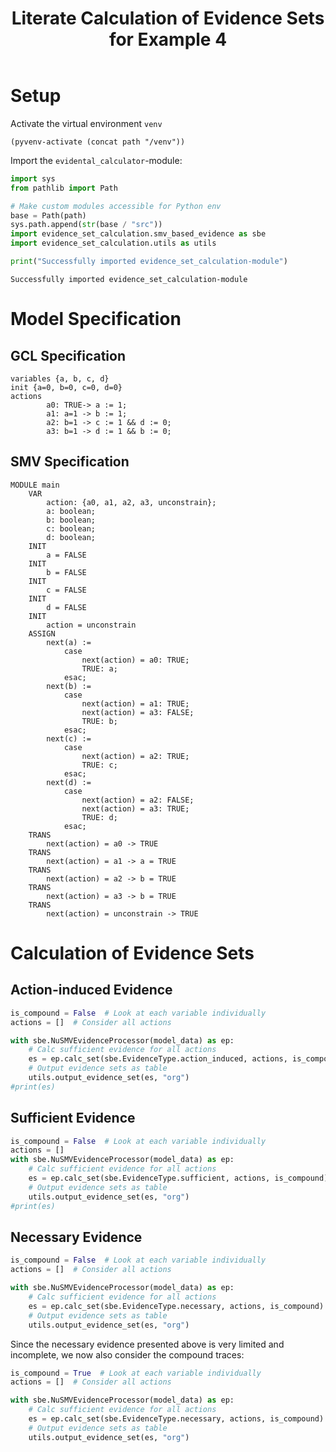 #+title: Literate Calculation of Evidence Sets for Example 4
#+PROPERTY: header-args :session ex-lst-4

* Setup
Activate the virtual environment =venv=
#+begin_src elisp :results silent :var path="../"
(pyvenv-activate (concat path "/venv"))
#+end_src

Import the =evidental_calculator=-module:
#+name: prep
#+begin_src python :results output :var path="../"
import sys
from pathlib import Path

# Make custom modules accessible for Python env
base = Path(path)
sys.path.append(str(base / "src"))
import evidence_set_calculation.smv_based_evidence as sbe
import evidence_set_calculation.utils as utils

print("Successfully imported evidence_set_calculation-module")
#+end_src

#+RESULTS: prep
: Successfully imported evidence_set_calculation-module

* Model Specification
** GCL Specification
#+name: ex-lst-4-gcl
#+begin_example
variables {a, b, c, d}
init {a=0, b=0, c=0, d=0}
actions
        a0: TRUE-> a := 1;
        a1: a=1 -> b := 1;
        a2: b=1 -> c := 1 && d := 0;
        a3: b=1 -> d := 1 && b := 0;
#+end_example

** SMV Specification
#+name: ex-lst-4-smv
#+begin_example
MODULE main
    VAR
        action: {a0, a1, a2, a3, unconstrain};
        a: boolean;
        b: boolean;
        c: boolean;
        d: boolean;
    INIT
        a = FALSE
    INIT
        b = FALSE
    INIT
        c = FALSE
    INIT
        d = FALSE
    INIT
        action = unconstrain
    ASSIGN
        next(a) :=
            case
                next(action) = a0: TRUE;
                TRUE: a;
            esac;
        next(b) :=
            case
                next(action) = a1: TRUE;
                next(action) = a3: FALSE;
                TRUE: b;
            esac;
        next(c) :=
            case
                next(action) = a2: TRUE;
                TRUE: c;
            esac;
        next(d) :=
            case
                next(action) = a2: FALSE;
                next(action) = a3: TRUE;
                TRUE: d;
            esac;
    TRANS
        next(action) = a0 -> TRUE
    TRANS
        next(action) = a1 -> a = TRUE
    TRANS
        next(action) = a2 -> b = TRUE
    TRANS
        next(action) = a3 -> b = TRUE
    TRANS
        next(action) = unconstrain -> TRUE
#+end_example

* Calculation of Evidence Sets
:PROPERTIES:
:header-args+: :results output table raw :var model_data=ex-lst-4-smv 
:END:
** Action-induced Evidence
#+begin_src python
is_compound = False  # Look at each variable individually
actions = []  # Consider all actions

with sbe.NuSMVEvidenceProcessor(model_data) as ep:
    # Calc sufficient evidence for all actions
    es = ep.calc_set(sbe.EvidenceType.action_induced, actions, is_compound)
    # Output evidence sets as table
    utils.output_evidence_set(es, "org")
#print(es)
#+end_src

#+RESULTS:
|-------------------------+-------------|
| Desc                    | Assignments |
|-------------------------+-------------|
| Evidence of a0          | {a: TRUE}   |
|-------------------------+-------------|
| Evidence of a1          | {b: TRUE}   |
|-------------------------+-------------|
| Evidence of a2          | {c: TRUE}   |
|-------------------------+-------------|
| Evidence of a3          | {d: TRUE}   |
|-------------------------+-------------|
| Evidence of unconstrain |             |
|-------------------------+-------------|


** Sufficient Evidence
#+begin_src python
is_compound = False  # Look at each variable individually
actions = []
with sbe.NuSMVEvidenceProcessor(model_data) as ep:
    # Calc sufficient evidence for all actions
    es = ep.calc_set(sbe.EvidenceType.sufficient, actions, is_compound)
    # Output evidence sets as table
    utils.output_evidence_set(es, "org")
#print(es)
#+end_src

#+RESULTS:
|-------------------------+-------------|
| Desc                    | Assignments |
|-------------------------+-------------|
| Evidence of a0          | {a: TRUE}   |
|                         | {b: TRUE}   |
|                         | {c: TRUE}   |
|                         | {d: TRUE}   |
|-------------------------+-------------|
| Evidence of a1          | {b: TRUE}   |
|                         | {c: TRUE}   |
|                         | {d: TRUE}   |
|-------------------------+-------------|
| Evidence of a2          | {c: TRUE}   |
|-------------------------+-------------|
| Evidence of a3          | {d: TRUE}   |
|-------------------------+-------------|
| Evidence of unconstrain |             |
|-------------------------+-------------|

** Necessary Evidence
#+begin_src python
is_compound = False  # Look at each variable individually
actions = []  # Consider all actions

with sbe.NuSMVEvidenceProcessor(model_data) as ep:
    # Calc sufficient evidence for all actions
    es = ep.calc_set(sbe.EvidenceType.necessary, actions, is_compound)
    # Output evidence sets as table
    utils.output_evidence_set(es, "org")
#+end_src

#+RESULTS:
|-------------------------+-------------|
| Desc                    | Assignments |
|-------------------------+-------------|
| Evidence of a0          | {a: TRUE}   |
|-------------------------+-------------|
| Evidence of a1          | {a: TRUE}   |
|-------------------------+-------------|
| Evidence of a2          | {a: TRUE}   |
|                         | {c: TRUE}   |
|-------------------------+-------------|
| Evidence of a3          | {a: TRUE}   |
|-------------------------+-------------|
| Evidence of unconstrain |             |
|-------------------------+-------------|

Since the necessary evidence presented above is very limited and
incomplete, we now also consider the compound traces:

#+begin_src python
is_compound = True  # Look at each variable individually
actions = []  # Consider all actions

with sbe.NuSMVEvidenceProcessor(model_data) as ep:
    # Calc sufficient evidence for all actions
    es = ep.calc_set(sbe.EvidenceType.necessary, actions, is_compound)
    # Output evidence sets as table
    utils.output_evidence_set(es, "org")
#+end_src

#+RESULTS:
|-------------------------+-----------------------------------------|
| Desc                    | Assignments                             |
|-------------------------+-----------------------------------------|
| Evidence of a0          | {a: TRUE}                               |
|                         | {a: TRUE, b: TRUE}                      |
|                         | {a: TRUE, b: FALSE}                     |
|                         | {a: TRUE, c: TRUE}                      |
|                         | {a: TRUE, c: FALSE}                     |
|                         | {a: TRUE, d: TRUE}                      |
|                         | {a: TRUE, d: FALSE}                     |
|                         | {a: TRUE, b: TRUE, c: TRUE}             |
|                         | {a: TRUE, b: TRUE, c: FALSE}            |
|                         | {a: TRUE, b: FALSE, c: TRUE}            |
|                         | {a: TRUE, b: FALSE, c: FALSE}           |
|                         | {a: TRUE, b: TRUE, d: TRUE}             |
|                         | {a: TRUE, b: TRUE, d: FALSE}            |
|                         | {a: TRUE, b: FALSE, d: TRUE}            |
|                         | {a: TRUE, b: FALSE, d: FALSE}           |
|                         | {a: TRUE, c: TRUE, d: TRUE}             |
|                         | {a: TRUE, c: TRUE, d: FALSE}            |
|                         | {a: TRUE, c: FALSE, d: TRUE}            |
|                         | {a: TRUE, c: FALSE, d: FALSE}           |
|                         | {b: TRUE, c: FALSE, d: TRUE}            |
|                         | {a: TRUE, b: TRUE, c: TRUE, d: TRUE}    |
|                         | {a: TRUE, b: TRUE, c: TRUE, d: FALSE}   |
|                         | {a: TRUE, b: TRUE, c: FALSE, d: TRUE}   |
|                         | {a: TRUE, b: TRUE, c: FALSE, d: FALSE}  |
|                         | {a: TRUE, b: FALSE, c: TRUE, d: TRUE}   |
|                         | {a: TRUE, b: FALSE, c: TRUE, d: FALSE}  |
|                         | {a: TRUE, b: FALSE, c: FALSE, d: TRUE}  |
|                         | {a: TRUE, b: FALSE, c: FALSE, d: FALSE} |
|                         | {a: FALSE, b: TRUE, c: FALSE, d: TRUE}  |
|-------------------------+-----------------------------------------|
| Evidence of a1          | {a: TRUE}                               |
|                         | {a: TRUE, b: TRUE}                      |
|                         | {a: TRUE, b: FALSE}                     |
|                         | {a: TRUE, c: TRUE}                      |
|                         | {a: TRUE, c: FALSE}                     |
|                         | {a: TRUE, d: TRUE}                      |
|                         | {a: TRUE, d: FALSE}                     |
|                         | {b: TRUE, d: TRUE}                      |
|                         | {a: TRUE, b: TRUE, c: TRUE}             |
|                         | {a: TRUE, b: TRUE, c: FALSE}            |
|                         | {a: TRUE, b: FALSE, c: TRUE}            |
|                         | {a: TRUE, b: FALSE, c: FALSE}           |
|                         | {a: TRUE, b: TRUE, d: TRUE}             |
|                         | {a: TRUE, b: TRUE, d: FALSE}            |
|                         | {a: TRUE, b: FALSE, d: TRUE}            |
|                         | {a: TRUE, b: FALSE, d: FALSE}           |
|                         | {a: FALSE, b: TRUE, d: TRUE}            |
|                         | {a: TRUE, c: TRUE, d: TRUE}             |
|                         | {a: TRUE, c: TRUE, d: FALSE}            |
|                         | {a: TRUE, c: FALSE, d: TRUE}            |
|                         | {a: TRUE, c: FALSE, d: FALSE}           |
|                         | {b: TRUE, c: TRUE, d: TRUE}             |
|                         | {b: TRUE, c: FALSE, d: TRUE}            |
|                         | {a: TRUE, b: TRUE, c: TRUE, d: TRUE}    |
|                         | {a: TRUE, b: TRUE, c: TRUE, d: FALSE}   |
|                         | {a: TRUE, b: TRUE, c: FALSE, d: TRUE}   |
|                         | {a: TRUE, b: TRUE, c: FALSE, d: FALSE}  |
|                         | {a: TRUE, b: FALSE, c: TRUE, d: TRUE}   |
|                         | {a: TRUE, b: FALSE, c: TRUE, d: FALSE}  |
|                         | {a: TRUE, b: FALSE, c: FALSE, d: TRUE}  |
|                         | {a: TRUE, b: FALSE, c: FALSE, d: FALSE} |
|                         | {a: FALSE, b: TRUE, c: TRUE, d: TRUE}   |
|                         | {a: FALSE, b: TRUE, c: FALSE, d: TRUE}  |
|-------------------------+-----------------------------------------|
| Evidence of a2          | {a: TRUE}                               |
|                         | {c: TRUE}                               |
|                         | {a: TRUE, b: TRUE}                      |
|                         | {a: TRUE, b: FALSE}                     |
|                         | {a: TRUE, c: TRUE}                      |
|                         | {a: TRUE, c: FALSE}                     |
|                         | {a: FALSE, c: TRUE}                     |
|                         | {a: TRUE, d: TRUE}                      |
|                         | {a: TRUE, d: FALSE}                     |
|                         | {b: TRUE, c: TRUE}                      |
|                         | {b: FALSE, c: TRUE}                     |
|                         | {b: TRUE, d: TRUE}                      |
|                         | {c: TRUE, d: TRUE}                      |
|                         | {c: TRUE, d: FALSE}                     |
|                         | {a: TRUE, b: TRUE, c: TRUE}             |
|                         | {a: TRUE, b: TRUE, c: FALSE}            |
|                         | {a: TRUE, b: FALSE, c: TRUE}            |
|                         | {a: TRUE, b: FALSE, c: FALSE}           |
|                         | {a: FALSE, b: TRUE, c: TRUE}            |
|                         | {a: FALSE, b: FALSE, c: TRUE}           |
|                         | {a: TRUE, b: TRUE, d: TRUE}             |
|                         | {a: TRUE, b: TRUE, d: FALSE}            |
|                         | {a: TRUE, b: FALSE, d: TRUE}            |
|                         | {a: TRUE, b: FALSE, d: FALSE}           |
|                         | {a: FALSE, b: TRUE, d: TRUE}            |
|                         | {a: TRUE, c: TRUE, d: TRUE}             |
|                         | {a: TRUE, c: TRUE, d: FALSE}            |
|                         | {a: TRUE, c: FALSE, d: TRUE}            |
|                         | {a: TRUE, c: FALSE, d: FALSE}           |
|                         | {a: FALSE, c: TRUE, d: TRUE}            |
|                         | {a: FALSE, c: TRUE, d: FALSE}           |
|                         | {b: TRUE, c: TRUE, d: TRUE}             |
|                         | {b: TRUE, c: TRUE, d: FALSE}            |
|                         | {b: TRUE, c: FALSE, d: TRUE}            |
|                         | {b: FALSE, c: TRUE, d: TRUE}            |
|                         | {b: FALSE, c: TRUE, d: FALSE}           |
|                         | {a: TRUE, b: TRUE, c: TRUE, d: TRUE}    |
|                         | {a: TRUE, b: TRUE, c: TRUE, d: FALSE}   |
|                         | {a: TRUE, b: TRUE, c: FALSE, d: TRUE}   |
|                         | {a: TRUE, b: TRUE, c: FALSE, d: FALSE}  |
|                         | {a: TRUE, b: FALSE, c: TRUE, d: TRUE}   |
|                         | {a: TRUE, b: FALSE, c: TRUE, d: FALSE}  |
|                         | {a: TRUE, b: FALSE, c: FALSE, d: TRUE}  |
|                         | {a: TRUE, b: FALSE, c: FALSE, d: FALSE} |
|                         | {a: FALSE, b: TRUE, c: TRUE, d: TRUE}   |
|                         | {a: FALSE, b: TRUE, c: TRUE, d: FALSE}  |
|                         | {a: FALSE, b: TRUE, c: FALSE, d: TRUE}  |
|                         | {a: FALSE, b: FALSE, c: TRUE, d: TRUE}  |
|                         | {a: FALSE, b: FALSE, c: TRUE, d: FALSE} |
|-------------------------+-----------------------------------------|
| Evidence of a3          | {a: TRUE}                               |
|                         | {a: TRUE, b: TRUE}                      |
|                         | {a: TRUE, b: FALSE}                     |
|                         | {a: TRUE, c: TRUE}                      |
|                         | {a: TRUE, c: FALSE}                     |
|                         | {a: TRUE, d: TRUE}                      |
|                         | {a: TRUE, d: FALSE}                     |
|                         | {b: TRUE, d: TRUE}                      |
|                         | {c: TRUE, d: TRUE}                      |
|                         | {a: TRUE, b: TRUE, c: TRUE}             |
|                         | {a: TRUE, b: TRUE, c: FALSE}            |
|                         | {a: TRUE, b: FALSE, c: TRUE}            |
|                         | {a: TRUE, b: FALSE, c: FALSE}           |
|                         | {a: TRUE, b: TRUE, d: TRUE}             |
|                         | {a: TRUE, b: TRUE, d: FALSE}            |
|                         | {a: TRUE, b: FALSE, d: TRUE}            |
|                         | {a: TRUE, b: FALSE, d: FALSE}           |
|                         | {a: FALSE, b: TRUE, d: TRUE}            |
|                         | {a: TRUE, c: TRUE, d: TRUE}             |
|                         | {a: TRUE, c: TRUE, d: FALSE}            |
|                         | {a: TRUE, c: FALSE, d: TRUE}            |
|                         | {a: TRUE, c: FALSE, d: FALSE}           |
|                         | {a: FALSE, c: TRUE, d: TRUE}            |
|                         | {b: TRUE, c: TRUE, d: TRUE}             |
|                         | {b: TRUE, c: FALSE, d: TRUE}            |
|                         | {b: FALSE, c: TRUE, d: TRUE}            |
|                         | {a: TRUE, b: TRUE, c: TRUE, d: TRUE}    |
|                         | {a: TRUE, b: TRUE, c: TRUE, d: FALSE}   |
|                         | {a: TRUE, b: TRUE, c: FALSE, d: TRUE}   |
|                         | {a: TRUE, b: TRUE, c: FALSE, d: FALSE}  |
|                         | {a: TRUE, b: FALSE, c: TRUE, d: TRUE}   |
|                         | {a: TRUE, b: FALSE, c: TRUE, d: FALSE}  |
|                         | {a: TRUE, b: FALSE, c: FALSE, d: TRUE}  |
|                         | {a: TRUE, b: FALSE, c: FALSE, d: FALSE} |
|                         | {a: FALSE, b: TRUE, c: TRUE, d: TRUE}   |
|                         | {a: FALSE, b: TRUE, c: FALSE, d: TRUE}  |
|                         | {a: FALSE, b: FALSE, c: TRUE, d: TRUE}  |
|-------------------------+-----------------------------------------|
| Evidence of unconstrain | {a: TRUE, b: FALSE}                     |
|                         | {a: TRUE, c: FALSE}                     |
|                         | {a: TRUE, d: FALSE}                     |
|                         | {a: TRUE, b: TRUE, c: FALSE}            |
|                         | {a: TRUE, b: FALSE, c: TRUE}            |
|                         | {a: TRUE, b: FALSE, c: FALSE}           |
|                         | {a: TRUE, b: TRUE, d: FALSE}            |
|                         | {a: TRUE, b: FALSE, d: TRUE}            |
|                         | {a: TRUE, b: FALSE, d: FALSE}           |
|                         | {a: TRUE, c: TRUE, d: FALSE}            |
|                         | {a: TRUE, c: FALSE, d: TRUE}            |
|                         | {a: TRUE, c: FALSE, d: FALSE}           |
|                         | {b: TRUE, c: FALSE, d: TRUE}            |
|                         | {a: TRUE, b: TRUE, c: TRUE, d: FALSE}   |
|                         | {a: TRUE, b: TRUE, c: FALSE, d: TRUE}   |
|                         | {a: TRUE, b: TRUE, c: FALSE, d: FALSE}  |
|                         | {a: TRUE, b: FALSE, c: TRUE, d: TRUE}   |
|                         | {a: TRUE, b: FALSE, c: TRUE, d: FALSE}  |
|                         | {a: TRUE, b: FALSE, c: FALSE, d: TRUE}  |
|                         | {a: TRUE, b: FALSE, c: FALSE, d: FALSE} |
|                         | {a: FALSE, b: TRUE, c: FALSE, d: TRUE}  |
|-------------------------+-----------------------------------------|

